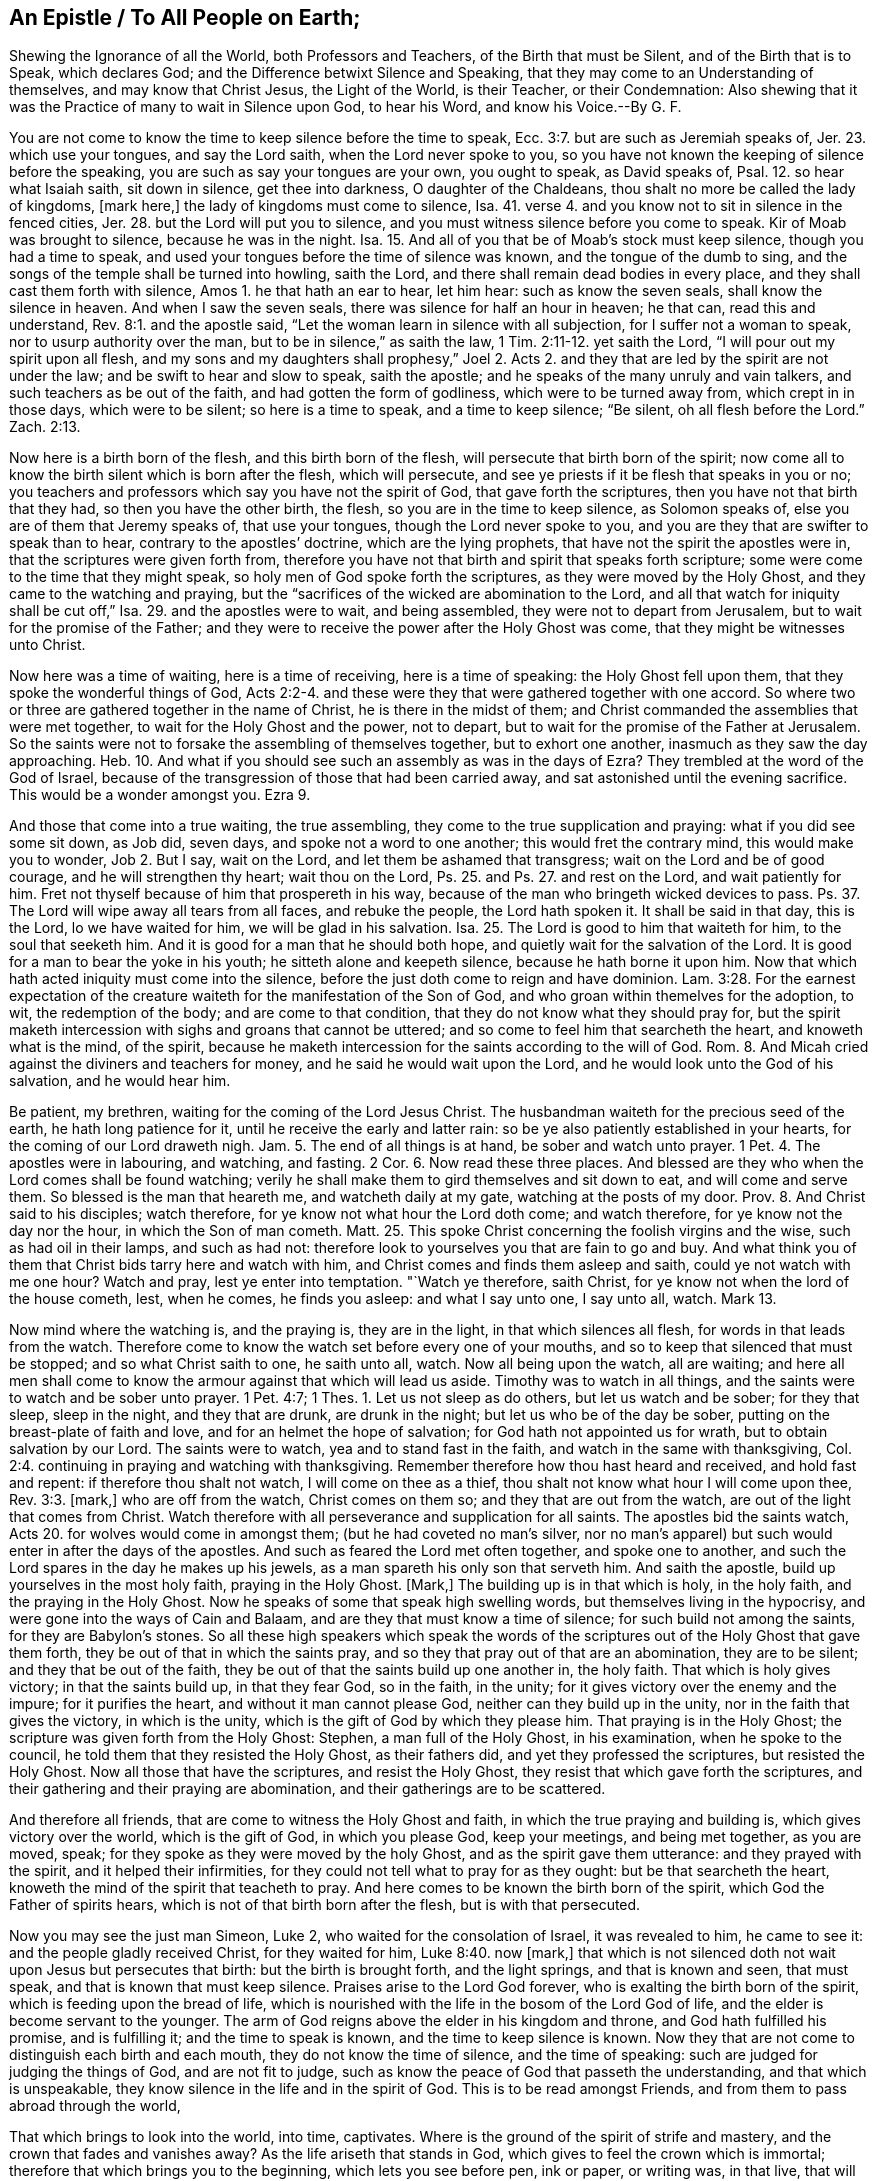 [short="An Epistle to All People on Earth"]
== An Epistle / To All People on Earth;

[.heading-continuation-blurb]
Shewing the Ignorance of all the World, both Professors and Teachers,
of the Birth that must be Silent, and of the Birth that is to Speak,
which declares God; and the Difference betwixt Silence and Speaking,
that they may come to an Understanding of themselves,
and may know that Christ Jesus, the Light of the World, is their Teacher,
or their Condemnation:
Also shewing that it was the Practice of many to wait in Silence upon God,
to hear his Word, and know his Voice.--By G. F.

You are not come to know the time to keep silence before the time to speak, Ecc. 3:7.
but are such as Jeremiah speaks of, Jer. 23.
which use your tongues, and say the Lord saith, when the Lord never spoke to you,
so you have not known the keeping of silence before the speaking,
you are such as say your tongues are your own, you ought to speak, as David speaks of,
Psal. 12. so hear what Isaiah saith, sit down in silence, get thee into darkness,
O daughter of the Chaldeans, thou shalt no more be called the lady of kingdoms,
+++[+++mark here,]
the lady of kingdoms must come to silence, Isa. 41.
verse 4. and you know not to sit in silence in the fenced cities, Jer. 28.
but the Lord will put you to silence,
and you must witness silence before you come to speak.
Kir of Moab was brought to silence, because he was in the night.
Isa. 15. And all of you that be of Moab`'s stock must keep silence,
though you had a time to speak,
and used your tongues before the time of silence was known,
and the tongue of the dumb to sing,
and the songs of the temple shall be turned into howling, saith the Lord,
and there shall remain dead bodies in every place,
and they shall cast them forth with silence, Amos 1. he that hath an ear to hear,
let him hear: such as know the seven seals, shall know the silence in heaven.
And when I saw the seven seals, there was silence for half an hour in heaven;
he that can, read this and understand, Rev. 8:1. and the apostle said,
"`Let the woman learn in silence with all subjection, for I suffer not a woman to speak,
nor to usurp authority over the man, but to be in silence,`" as saith the law, 1 Tim. 2:11-12.
yet saith the Lord, "`I will pour out my spirit upon all flesh,
and my sons and my daughters shall prophesy,`" Joel 2. Acts 2.
and they that are led by the spirit are not under the law;
and be swift to hear and slow to speak, saith the apostle;
and he speaks of the many unruly and vain talkers,
and such teachers as be out of the faith, and had gotten the form of godliness,
which were to be turned away from, which crept in in those days, which were to be silent;
so here is a time to speak, and a time to keep silence; "`Be silent,
oh all flesh before the Lord.`"
Zach.
2:13.

Now here is a birth born of the flesh, and this birth born of the flesh,
will persecute that birth born of the spirit;
now come all to know the birth silent which is born after the flesh,
which will persecute, and see ye priests if it be flesh that speaks in you or no;
you teachers and professors which say you have not the spirit of God,
that gave forth the scriptures, then you have not that birth that they had,
so then you have the other birth, the flesh, so you are in the time to keep silence,
as Solomon speaks of, else you are of them that Jeremy speaks of, that use your tongues,
though the Lord never spoke to you,
and you are they that are swifter to speak than to hear,
contrary to the apostles`' doctrine, which are the lying prophets,
that have not the spirit the apostles were in, that the scriptures were given forth from,
therefore you have not that birth and spirit that speaks forth scripture;
some were come to the time that they might speak,
so holy men of God spoke forth the scriptures, as they were moved by the Holy Ghost,
and they came to the watching and praying,
but the "`sacrifices of the wicked are abomination to the Lord,
and all that watch for iniquity shall be cut off,`" Isa. 29.
and the apostles were to wait, and being assembled,
they were not to depart from Jerusalem, but to wait for the promise of the Father;
and they were to receive the power after the Holy Ghost was come,
that they might be witnesses unto Christ.

Now here was a time of waiting, here is a time of receiving, here is a time of speaking:
the Holy Ghost fell upon them, that they spoke the wonderful things of God, Acts 2:2-4.
and these were they that were gathered together with one accord.
So where two or three are gathered together in the name of Christ,
he is there in the midst of them;
and Christ commanded the assemblies that were met together,
to wait for the Holy Ghost and the power, not to depart,
but to wait for the promise of the Father at Jerusalem.
So the saints were not to forsake the assembling of themselves together,
but to exhort one another, inasmuch as they saw the day approaching.
Heb. 10. And what if you should see such an assembly as was in the days of Ezra?
They trembled at the word of the God of Israel,
because of the transgression of those that had been carried away,
and sat astonished until the evening sacrifice.
This would be a wonder amongst you.
Ezra 9.

And those that come into a true waiting, the true assembling,
they come to the true supplication and praying: what if you did see some sit down,
as Job did, seven days, and spoke not a word to one another;
this would fret the contrary mind, this would make you to wonder, Job 2. But I say,
wait on the Lord, and let them be ashamed that transgress;
wait on the Lord and be of good courage, and he will strengthen thy heart;
wait thou on the Lord, Ps. 25. and Ps. 27. and rest on the Lord,
and wait patiently for him.
Fret not thyself because of him that prospereth in his way,
because of the man who bringeth wicked devices to pass.
Ps. 37. The Lord will wipe away all tears from all faces, and rebuke the people,
the Lord hath spoken it.
It shall be said in that day, this is the Lord, lo we have waited for him,
we will be glad in his salvation.
Isa. 25. The Lord is good to him that waiteth for him, to the soul that seeketh him.
And it is good for a man that he should both hope,
and quietly wait for the salvation of the Lord.
It is good for a man to bear the yoke in his youth; he sitteth alone and keepeth silence,
because he hath borne it upon him.
Now that which hath acted iniquity must come into the silence,
before the just doth come to reign and have dominion. Lam. 3:28.
For the earnest expectation of the creature
waiteth for the manifestation of the Son of God,
and who groan within themelves for the adoption, to wit, the redemption of the body;
and are come to that condition, that they do not know what they should pray for,
but the spirit maketh intercession with sighs and groans that cannot be uttered;
and so come to feel him that searcheth the heart, and knoweth what is the mind,
of the spirit,
because he maketh intercession for the saints according to the will of God.
Rom. 8. And Micah cried against the diviners and teachers for money,
and he said he would wait upon the Lord, and he would look unto the God of his salvation,
and he would hear him.

Be patient, my brethren, waiting for the coming of the Lord Jesus Christ.
The husbandman waiteth for the precious seed of the earth, he hath long patience for it,
until he receive the early and latter rain:
so be ye also patiently established in your hearts,
for the coming of our Lord draweth nigh. Jam. 5.
The end of all things is at hand, be sober and watch unto prayer. 1 Pet. 4.
The apostles were in labouring, and watching, and fasting. 2 Cor. 6.
Now read these three places.
And blessed are they who when the Lord comes shall be found watching;
verily he shall make them to gird themselves and sit down to eat,
and will come and serve them.
So blessed is the man that heareth me, and watcheth daily at my gate,
watching at the posts of my door. Prov. 8.
And Christ said to his disciples; watch therefore,
for ye know not what hour the Lord doth come; and watch therefore,
for ye know not the day nor the hour, in which the Son of man cometh.
Matt. 25. This spoke Christ concerning the foolish virgins and the wise,
such as had oil in their lamps, and such as had not:
therefore look to yourselves you that are fain to go and buy.
And what think you of them that Christ bids tarry here and watch with him,
and Christ comes and finds them asleep and saith, could ye not watch with me one hour?
Watch and pray, lest ye enter into temptation.
"`Watch ye therefore, saith Christ, for ye know not when the lord of the house cometh,
lest, when he comes, he finds you asleep: and what I say unto one, I say unto all, watch.
Mark 13.

Now mind where the watching is, and the praying is, they are in the light,
in that which silences all flesh, for words in that leads from the watch.
Therefore come to know the watch set before every one of your mouths,
and so to keep that silenced that must be stopped; and so what Christ saith to one,
he saith unto all, watch.
Now all being upon the watch, all are waiting;
and here all men shall come to know the armour against that which will lead us aside.
Timothy was to watch in all things, and the saints were to watch and be sober unto prayer.
1 Pet. 4:7; 1 Thes.
1+++.+++ Let us not sleep as do others, but let us watch and be sober; for they that sleep,
sleep in the night, and they that are drunk, are drunk in the night;
but let us who be of the day be sober, putting on the breast-plate of faith and love,
and for an helmet the hope of salvation; for God hath not appointed us for wrath,
but to obtain salvation by our Lord.
The saints were to watch, yea and to stand fast in the faith,
and watch in the same with thanksgiving, Col. 2:4.
continuing in praying and watching with thanksgiving.
Remember therefore how thou hast heard and received, and hold fast and repent:
if therefore thou shalt not watch, I will come on thee as a thief,
thou shalt not know what hour I will come upon thee, Rev. 3:3. +++[+++mark,]
who are off from the watch, Christ comes on them so;
and they that are out from the watch, are out of the light that comes from Christ.
Watch therefore with all perseverance and supplication for all saints.
The apostles bid the saints watch, Acts 20. for wolves would come in amongst them;
(but he had coveted no man`'s silver,
nor no man`'s apparel) but such would enter in after the days of the apostles.
And such as feared the Lord met often together, and spoke one to another,
and such the Lord spares in the day he makes up his jewels,
as a man spareth his only son that serveth him.
And saith the apostle, build up yourselves in the most holy faith,
praying in the Holy Ghost.
+++[+++Mark,]
The building up is in that which is holy, in the holy faith,
and the praying in the Holy Ghost.
Now he speaks of some that speak high swelling words,
but themselves living in the hypocrisy, and were gone into the ways of Cain and Balaam,
and are they that must know a time of silence; for such build not among the saints,
for they are Babylon`'s stones.
So all these high speakers which speak the words of the
scriptures out of the Holy Ghost that gave them forth,
they be out of that in which the saints pray,
and so they that pray out of that are an abomination, they are to be silent;
and they that be out of the faith,
they be out of that the saints build up one another in, the holy faith.
That which is holy gives victory; in that the saints build up, in that they fear God,
so in the faith, in the unity; for it gives victory over the enemy and the impure;
for it purifies the heart, and without it man cannot please God,
neither can they build up in the unity, nor in the faith that gives the victory,
in which is the unity, which is the gift of God by which they please him.
That praying is in the Holy Ghost; the scripture was given forth from the Holy Ghost:
Stephen, a man full of the Holy Ghost, in his examination, when he spoke to the council,
he told them that they resisted the Holy Ghost, as their fathers did,
and yet they professed the scriptures, but resisted the Holy Ghost.
Now all those that have the scriptures, and resist the Holy Ghost,
they resist that which gave forth the scriptures,
and their gathering and their praying are abomination,
and their gatherings are to be scattered.

And therefore all friends, that are come to witness the Holy Ghost and faith,
in which the true praying and building is, which gives victory over the world,
which is the gift of God, in which you please God, keep your meetings,
and being met together, as you are moved, speak;
for they spoke as they were moved by the holy Ghost,
and as the spirit gave them utterance: and they prayed with the spirit,
and it helped their infirmities, for they could not tell what to pray for as they ought:
but be that searcheth the heart, knoweth the mind of the spirit that teacheth to pray.
And here comes to be known the birth born of the spirit,
which God the Father of spirits hears, which is not of that birth born after the flesh,
but is with that persecuted.

Now you may see the just man Simeon, Luke 2, who waited for the consolation of Israel,
it was revealed to him, he came to see it: and the people gladly received Christ,
for they waited for him, Luke 8:40. now +++[+++mark,]
that which is not silenced doth not wait upon Jesus but persecutes that birth:
but the birth is brought forth, and the light springs, and that is known and seen,
that must speak, and that is known that must keep silence.
Praises arise to the Lord God forever, who is exalting the birth born of the spirit,
which is feeding upon the bread of life,
which is nourished with the life in the bosom of the Lord God of life,
and the elder is become servant to the younger.
The arm of God reigns above the elder in his kingdom and throne,
and God hath fulfilled his promise, and is fulfilling it; and the time to speak is known,
and the time to keep silence is known.
Now they that are not come to distinguish each birth and each mouth,
they do not know the time of silence, and the time of speaking:
such are judged for judging the things of God, and are not fit to judge,
such as know the peace of God that passeth the understanding,
and that which is unspeakable, they know silence in the life and in the spirit of God.
This is to be read amongst Friends, and from them to pass abroad through the world,

That which brings to look into the world, into time, captivates.
Where is the ground of the spirit of strife and mastery,
and the crown that fades and vanishes away?
As the life ariseth that stands in God, which gives to feel the crown which is immortal;
therefore that which brings you to the beginning, which lets you see before pen,
ink or paper, or writing was, in that live,
that will let you see the fulfilling of that which was written.

And you that think yourselves above the world, whose wine is mingled with water,
who wear the linen and woollen garment, who through pride and ease,
and false joys lose the sincerity, whereby an earthen veil covers you,
through the lust lived in,
a veil of flesh is spread over the whorish and adulterish woman that hath been among you,
which brings forth many children,
which strives to lay the heritage of the Lord waste this is but as briars
and thorns that set themselves in battle against the Lord,
who is a consuming fire, the whole world, which are now stumbling at the light,
who have been checked with it and convinced, but now are turned from it;
so there stands all the world, giving names one to another, throwing dirt one to another,
where the enmity is, and fighting one with another with that weapon that is carnal,
and warring one against another, and they that do so, mock one another:
and here is the generation of mockers, out of the life, and out of the light,
and every one striving for mastery and lordship and authority one over another:
but it shall not be so with you who are children of light, disciples of Christ,
not of this world, whose kingdom is not of the world, and who come out of strife,
come into peace.
Therefore all people dwell in that which leads into peace, and out of confusion,
for God is not the author of that, but such be out of his life,
that hold the truth in unrighteousness.

Come out of the bustlings you that are bustling and in strife one against another,
whose spirits are not quieted, but are fighting with words,
whose hearts burn against each other with a mad blind zeal,
who are up in your wantonness, lightness and pleasures,
who set the whole course of nature on fire, among whom the way of peace,
and that which is perfect is not known; among whom you have the words of Christ,
the apostles and prophets, and the scriptures of truth,
who hold it in the unrighteousness, where all spirits are disquieted,
and the elements come to burn like fire,
where is all the masteries and seeking for earthly crowns, and exalting among the people,
and gathering parties out of people;
wherein stand the several ways and distances of people one from another,
and opinions and sects, wherein all come to throw dirt one at another,
wherein is the weariness, groans, burdens and travels, and persecuting the just,
quenching the spirit, despising prophesying,
destroying the meek of the earth and the helpless,
and rooting out innocency and simplicity, and destroying it; where enter heats and fires,
storms and the many waters; and the sea and the earth, the dragon and the beast,
and the false prophets, which was the wonder in heaven, cast down into the earth,
which make war against the saints and the Lamb,
but over all the Lamb hath got the victory;, that which drunk the cup of fornication,
and she that gives the cup of fornication,
and is that which draws people from the life within them.
So there are all the unquiet spirits in the world, and the restless and the wearied;
for there is none upon the earth that come to have their spirits quieted,
but who come to the light, that Christ Jesus hath enlightened them withal,
and so comes every spirit here to have a particular
satisfaction and quietness in his own mind,
and here comes the weary to have rest in Christ, who hath enlightened them;
and there is no one but holds the truth in unrighteousness,
until he comes to that of God manifest in him; and so that of God manifested in him,
leads his mind up to God,
he comes to the quiet and peaceable life and comes to retain God in his knowledge,
and his spirit is quieted, and he comes to hold the truth in righteousness,
and his mind is not reprobated; and such shall find mercy of God,
when their minds are guided up unto God,
and their spirits and minds are quieted in silent waiting upon God,
and in one half hour have more peace and satisfaction,
than they have had from all other teachers of the world all their life time;
and here they come to feel that which quiets their minds to God,
and they find and feel the way of peace,
and come to grow up in that life the scriptures were given forth from,
and the life the saints lived in,
and spirit which guided their minds up to God the Father of spirits,
whereby every particular comes to a particular satisfaction;
and all this bustling and teaching in the world for earthly things,
men and people shall turn from it; for that is in the earth,
it is that which went in Cora`'s way, and Cain`'s way, and Balaam`'s way,
which is now standing in the way, which the apostles saw coming in before their decease.

So as you all come to be guided with that of God in you,
and to feel that of God in you to guide your minds up to God,
you shall come to satisfaction; it leads you, up out of the earth to that within,
so from all those without,
and here comes the glory of the Lord God to be revealed in you:
and though you may profess all the scriptures of truth,
yet if every particular of you do not come to feel that of God,
which God hath manifested in you, and showed to you to guide your minds to God,
you cannot know any of the scriptures; for that opens the words to every particular,
and gives to every particular, a particular satisfaction,
by which every one comes to pray in the spirit, and sing in the spirit,
from which glory is given to God.
Now there is no people upon the earth come from the first Adam`'s state in the earth,
drove from God in sin, and death, and unrighteousness, to the second Adam`'s state,
but who come to the light that enlighteneth every one that cometh into the world:
they that will not come to the second Adam from the first Adam,
they will not come to the Lord from heaven who is the way to the Father.
So they that are not come to the light which doth
enlighten every one that cometh into the world,
they are in the first state drove from God, from his righteousness, from his wisdom,
from the truth, the light, the life, for Christ the light,
which doth enlighten every man that cometh into the world, is the way to the Father,
the truth, the life, the light, God`'s wisdom, God`'s righteousness, the hope of glory,
and the power of God, the redemption, the teacher and the saviour,
who doth enlighten every man that cometh into the world, who is the way to the Father,
which all the world despiseth.
And their teaching of people is far from the light which
doth enlighten every man that cometh into the world,
for they do not own that, being out of God`'s wisdom in the devilish,
that is both earthly and sensual.
So this is the state drove from God; God`'s wisdom brings to God;
and all you upon the earth that deny the light that
enlighteneth every man that cometh into the world,
ye are yet in the transgression in the first Adam, ye are in your own righteousness;
for any righteousness, that is not in the light, is your own,
for Christ the light is God`'s righteousness.
So every one that cometh into the world being enlightened, which hears not the light,
the light which doth enlighten him, he hears not the prophet, which Moses prophesied of;
so the light condemns him, and he is to be cut off from among the people.
And so all the world are from Christ the light, from that of God in them;
some in the presumption, some in the envy, and that eats them out and slays them;
some in the false joy of presumption mount up to heaven,
and fall down to the earth again.
There are all the minds unestablished in the world, they go from that of God in them,
which doth not change, the truth doth not change, which comprehends the world,
fathoms the world, the light, which doth enlighten every man that cometh into the world,
though he hates it, it is his condemnation.

And you teachers that profess yourselves so to be;
give over setting people at enmity one against another,
give over your railing and bawling, and backbiting of people in the pulpits,
for that is not to preach the word of God, what you have sown, that you must reap,
and gather into your barns and treasury; the Lord God sees what stock you are of,
who is come to judgment, to judge the great whore, which is adulterated from him,
and his judgment is now set, and she hath sat upon many waters, and rivers, and tongues,
and people, and languages; and all people come to know Christ your teacher, who saith,
learn of me, I am the way to the Father;
so the light that doth enlighten every one that cometh into the world,
is the new and living way; so you that are come to the light you are enlightened withal,
you are come to that which is new, and living, now as ever it was;
therefore all people come to know the light in you, shining in your hearts,
to give you the knowledge of God, in the face of Jesus Christ;
and all people come to know the heavenly treasure in the earthly vessels; which none do,
but they that come to the light, which Christ hath enlightened them withal;
and all people come to know the second Adam, the Lord from heaven, above the first Adam,
who doth enlighten every man that cometh into the world; none knows him,
but who owns the light, which brings them out of the first Adam`'s state,
out of the earthly into the heavenly;
and all people come to know God`'s word in your hearts, there to obey it,
and there mind to do it, this is the word of faith preached;
the ministers of the letter may keep you reading the letter without you,
and telling you of the letter without you, but they cannot endure,
(who deny the light) talking of the word within them in the heart;
for feeling God`'s word in the heart to obey it,
you come to know that which the prophets and apostles witnessed,
the word of life which became flesh, which is Christ in us,
know him in you all upon the earth, then you will not be reprobates,
for if Christ be in you, the body is dead because of sin,
and you are alive to righteousness;
and all people come to know the new covenant that God hath prophesied of by his prophets,
and Moses wrote of, and the apostles were witnesses and enjoyers of,
the everlasting covenant; and knowing the end of the first covenant,
know this covenant which is everlasting,
the new covenant with God and his people forever: his law is in their hearts,
that you need not say one to another, know the Lord,
that you may come to enjoy the thing the scripture speaks of;
and all people know the mind of Christ (which none can but who come to the light,
he hath enlightened them withal,) that you may come to be of one mind, heart and soul;
and all people wait to receive the spirit of Christ Jesus, which if you have not,
you are none of his; and all people come to live in the power of godliness;
many may have the form, but deny the power, and be against it, in them that declare it;
and so you will come to live in the gospel.

And all people come to the light which every one of you is enlightened withal,
that is come into the world, that you may come to the second Adam, from the first Adam;
that you may have your sins and transgressions blotted out;
and all people come to know the wisdom which is from above,
which is above all the earthly, sensual, and devilish, which is below; none owns this,
but who owns the light, which enlightens every man that cometh into the world;
and all people come to know Christ in you the hope of glory, which hope of glory,
Christ destroys the hope of the hypocrite, which hope purifies, even as he is pure.
Now come to know this hope, Christ in you, distinguished from your own hope,
which hope is a mystery;
and all people come to know the anointing that abideth in you to teach you;
and as you continue in that, which abideth in you,
you come to know the Father and the Son,
and none come to know the anointing abiding in them,
but who come to know the light Christ hath enlightened them withal;
nor none abide with the Son,
but who continue in the light Christ hath enlightened them withal:
therefore all come to know the anointing in you,
that you might come to know that which teacheth you to continue with the Son,
where you need no man to teach you;
for God is coming to take his people off from the teachings of men,
and to teach his people himself, and the Lord`'s children shall be taught of him;
and they shall cease from man, whose breath is in his nostrils,
and come to know their strength renewed, and come to know the prophet`'s life,
and the spirit he was guided withal; and all people come from the world`'s churches,
and come to know the church that is in God, the Father of our Lord Jesus Christ,
which is the pillar and ground of truth, where there is neither spot nor blemish,
nor any such thing, out of all strife and contention of this world,
and come to know the power of that world, where there is no end; and oh people!
Be not surfeited with the cares of this life;
neither overcharge your hearts with the deceitfulness of riches,
but mind the power of an endless life;
and cease from all these teachers which teach for earthly things,
who are such as keep you in the earth, and in sin,
and teach people must be in sin while they be upon the earth,
and so make the covenant of God of none effect, ministers of unrighteousness,
and still in their transgressions, and make Christ`'s dying in vain,
and the one offering of no value,
which hath perfected forever all them that are sanctified, and his blood of none effect,
which cleanseth from all sin; but the ministry of righteousness is manifested,
which lets you see the effect of the blood of Jesus, and of the everlasting offering,
which you made of none effect; and so they turn your minds to the light,
Christ Jesus hath enlightened you withal, that with it you might see yourselves,
and see Christ when he comes, and with it be justified from all sin;
and come into the unity one with another, and have the love of God,
and peace of God shed in your hearts,
and come out of strife one with another about words and forms of things,
and jangling about scriptures; but come to that of God manifest in you,
that you may know the life that gave forth the scriptures; the synagogue, temple,
and priest that takes tithes are to be denied by all such that witness Christ come,
and the second priesthood, and the Jews`' sabbath also;
for all that uphold these things are nominal christians that teach for filthy lucre,
and seek for the fleece, and divine for money, and bear rule by their means,
that stand praying in the synagogues, having the chiefest place in the assembly,
and are called of men, masters; for all these the prophets and apostles cried against,
and they that hold them up are to be denied.
All people upon earth that ever come to the knowledge of the true God,
must own the light of Christ Jesus within them, which light is but one in all men,
and brings into oneness all that believe in it.

All the world`'s teachers, people, and professors, you are far from silence,
and the silent meeting together, and waiting upon the Lord in silence,
you have too much flesh in you, which speaks, and so are too full of words,
which are not your own, and not owned of others, for you are out of the life of them,
who know a silence of the flesh, and a waiting upon the Lord in silence,
to hear his still voice, and to hear his voice behind them, saying, this is the way,
walk in it, and to have the mind stayed upon God, and to be guided by God,
and to be led with, the spirit of God into all truth,
when they do not speak words outwardly: first, the spirit leading,
then words from the spirit, and thus the spirit is not quenched in son nor daughter,
in handmaid, nor servant.
The false teachers, false prophets, and false apostles used their tongues,
they got the form of godliness, but denied the power,
for which they are to be turned away from, and who said, the Lord saith it,
when the Lord never spoke to them, neither stood in his council; had they,
they should have stood silent, and waited upon God;
but they that use their tongues and say, the Lord saith it,
when the Lord never spoke to them, they were not silent,
which the Lord said should be silent, and likewise them that went in Cain`'s way,
and Core`'s way, and Balaam`'s; that spoke the high thing in hypocrisy,
and likewise promise liberty, while they themselves were servants to corruption,
and these were against them that waited upon God, and these should be silent;
therefore now in this age, they that use their tongues and say the Lord saith it,
when the Lord never spoke to them, have the form of godliness, but deny the power,
and speak the high words, but they themselves are in the hypocrisy,
and in Cain`'s and Balaam`'s way, and Core`'s way,
separated from the spirit that gave forth scriptures,
and so from God the Father of spirits, professors and teachers;
such are angry and offended at them, that in silence wait upon God in his council,
and patiently wait upon him, whose hearts pant after God,
when there is never a word spoken, whose souls hunger after righteousness,
when there is never a word spoken; who receive strength and blessing from God,
the living mercy, the sure mercies of David, yea a hearkening diligently,
whose souls come to live, hence is a silent waiting and diligent waiting upon God,
and a silence in heaven, yea and the peace upon the earth,
and the good will towards men witnessed.

Now they that be exalted above their measure of the spirit of God manifest in them,
such glory in the expressions, glory in words, and feed upon them more than life,
and delight in words and methods, and curiosity in speech;
and this is that which is offended at silent waiting upon God,
which looks at high expressions, and is fuller of them than life,
that feeds the birth that must be silent, that is born of the flesh,
so there is the time to be silent.
This is the word of the Lord God to you all that you may
all come to that which God doth manifest within you;
it will let you see the birth that must be silent, and bring you to be silent,
and to wait to receive teaching from God, then what is said,
you may declare from the Lord of Heaven most high:
Cain was the first and Esau and Ishmael was the first birth;
now tell Cain the envious murderer of a silent meeting or waiting upon God,
when he is a vagabond from that of God in him,
and so from God would slay and murder them that are in the life,
and it he will slay and yet sacrifice, to which sacrifice God hath no respect,
who is from God`'s life, and so from God`'s life a vagabond, a murderer,
that hath not a habitation in God,
yet professeth the saints`' words which were declared forth from the life,
who had a habitation in God, here is Cain`'s offspring and generation known,
so he hath not eternal life abiding in him, he envies his brother,
and how can he know a silent waiting upon God in the eternal,
that hath not the eternal life abiding in him.

Consider this, all you envious ones, this is God`'s word to you all;
you are far off silent meeting and waiting upon God, or the love of God that envies not,
or the body that edifies itself in love; do not tell Esau of a silent meeting,
and a silent waiting upon God, that hath despised his birthright,
and after seeks it with tears, where there is no place found for him;
now tell Esau of silence, a silent meeting is a wonder to Esau,
that despiseth his birthright, and would sway the sword, and slay his brother Jacob,
the second birth.

But a silent meeting is not a strange thing to righteous Abel,
nor to the second birth Jacob, for God is the author of their faith;
and Esau the cunning hunter,
the profane person is among the beasts of the field that hath the fat of the earth,
a place for dragons, that bears the sword to destroy the righteous,
tell him of a silent meeting and waiting upon God,
he will hunt till he hath tired himself, that he faints again,
and despiseth his birthright; and likewise wild Ishmael the mocker;
tell these of silent meeting and waiting upon God, nay,
this will boast and mock and scoff at that which brings to wait upon God in silence;
this is that which is to be cast forth; so Esau, Cain, and Ishmael,
you may see your stock, offspring, and root, and you to be branches who be profane,
who be envious, and scoff and mock at them,
who do silently and patiently wait upon God for counsel, for instruction,
who is the giver of all good; so as they are moved by the spirit to pray, to praise,
to give thanks, to speak with the spirit, as it gives utterance, as it reveals things,
and so it leads them, and they receive from the Father of spirits,
and come to be obedient; glory over all to the Lord God the highest of heaven and earth,
that is bringing forth a birth born of himself, that knows the Father,
and declares him which doth keep the other birth silent,
and all who speak a divination of their own heart and brain, and are the filthy dreamers,
false prophets, false teachers, false shepherds, false apostles,
and ministers of unrighteousness, and such as divine for money,
and teach for filthy lucre, and make merchandize of the people,
and seek for their gain from their quarter, and bear rule by their means,
and teach for the fleece, and are called of men masters,
and stand praying in the synagogues, and have the chiefest places in the assembly,
which Christ, the prophets, and apostles cried against, who were out of the spirit,
these now cannot endure silent meeting together and waiting upon God;
these are full of words, and steal them from their neighbours,
these mind earthly things which make merchandize of the people;
and these are transgressors all of them, for they set up what the apostle threw down,
tithes, and temple, and synagogue, and priests before mentioned.
Now these are they that are out of the life, and these are offended at silent meetings,
and waiting upon God in silence, and for doctrine teach their own traditions,
and ordinances, and commands, and neglect the commands of Christ,
telling people of sprinkling infants, and a sacrament, when there is no such scripture,
and these will give to the people David`'s conditions in a metre, his quakings, praying,
roaring, tears and prophecies, and so use their tongues with other words,
when both teachers and people are out of David`'s condition,
and such cannot endure silence; before they will be silent, they will sing a lie:
they are not high-minded, they have no scornful eye, their bones quake and tremble,
they roar all the day long, their bones fail of fatness,
they fast till they may number their bones,
they cry and weep till their eyes are sunk in their head, and roaring on their couch,
when it is not so, and they are singing in a steeple-house; and this doth declare,
that gross darkness hath covered them all, and this is the birth that must be silent,
that speaks of David`'s condition, without David`'s life, of David`'s tremblings,
quakings and prophecies; so with David`'s spirit these are judged.

Now he that hath a psalm, +++[+++mark,]
now he that hath one, let him sing, and sing in the spirit, and with understanding.
And now he that sings in the spirit, and prays in the spirit,
as the spirit gives utterance, he is in that birth,
that silenceth the birth of the flesh.
And this is to all that would learn silent waiting upon God, and silent meeting;
for none ever shall come to God that is upon the earth,
but as they do come to that of God in them,
the light which Christ hath enlightened them withal;
and that is it which must guide every one`'s mind up to God,
and to wait upon God to receive the spirit from God;
and the spirit leads to wait upon God in silence, and to receive from God.
As many of the prophets and holy men of God, they sat often long waiting upon God,
and said, blessed are all they whose minds are stayed upon God,
they should be kept in perfect peace.
And, my soul wait thou upon God; and the meek inherits the blessing;
and ye shall find more strength, virtue, water of life, and the mercy of the Lord,
and the presence of the Lord God, as you are still.

Keep to that of God in you, which will lead you up to God,
when you are still from your own thoughts and imaginations,
and desires and counsels of your own hearts, and motions, and will;
when you stand single from all these, waiting upon the Lord, your strength is renewed;
he that waits upon the Lord, feels his shepherd, and he shall not want:
and that which is of God within every one,
is that which brings them together to wait upon God, which brings them to unity,
which joins their hearts together up to God.
So as this moves, this is not to be quenched, when it moves to pray or speak;
for there is the power of the Lord, this is the arm of the Lord, the dominion,
the victory over death.
And all teachers and people on the earth that have kept people from the
light that doth enlighten every man that cometh into the world,
that which is to be known of God manifest in them,
they are they that shut up the kingdom of heaven from men,
that would neither go in themselves, nor suffer others:
these are they that have taken away the key of knowledge from people,
that neither they nor the people could get into the scriptures,
nor tell what the prophets meant, nor what Christ nor the apostles meant;
but wrangling all about the light, about the door: for the light is the door,
the light is the power, that doth enlighten every man that cometh into the world,
that all through the light might believe, and he that believeth,
is entered into his rest, hath ceased from his own works as God did from his,
and he hath the witness in himself.
And he that is born of God overcometh the world, he doth not make haste:
here he knows a silent meeting and waiting upon God;
and knows that all people upon the earth,
if they come to the light Christ Jesus hath enlightened them withal,
their crowns must be laid down, down at his feet,
and their peace taken away from the earth; and Christ, (God`'s covenant of peace,
of light with God and man,) they must come into;
then all flesh must be silent before the Lord; so the life of God comes to guide.

And all you that are in your own wisdom, and in your own reason,
tell you of silent waiting upon God, that is famine to you;
it is a strange life to you to come to be silent, you must come into a new world.
Now thou must die in the silence, to the fleshly wisdom, knowledge, reason,
and understanding; so thou contest to feel that which brings thee to wait upon God;
(thou must die from the other,) that brings thee to feel the power of an endless life,
and come to possess it.
And in the silent waiting upon God thou comest to receive the wisdom from above,
by which all things were made and created; and it gives an understanding and a reason,
which distinguisheth from the beast.
And the life of God in thee, which brings to wait upon God, which gives thee life,
brings to know God; and to know God and Jesus Christ is life eternal.
And to you this is the word of the Lord God.
